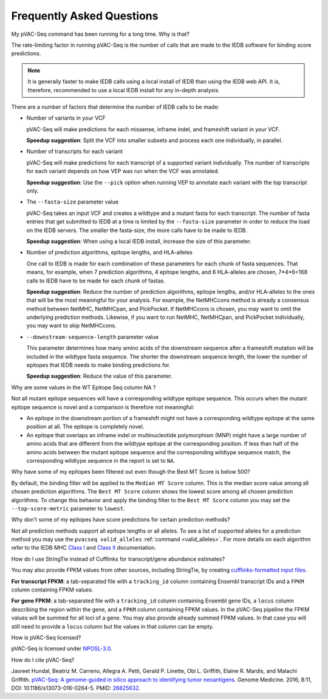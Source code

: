 .. raw:: html

   <style> .large {font-size: 110%; font-weight: bold} </style>
   <style> .large-code {font-size: 110%; font-family: monospace} </style>


Frequently Asked Questions
==========================

.. role:: large
.. role:: large-code

:large:`My pVAC-Seq command has been running for a long time. Why is
that?`

The rate-limiting factor in running pVAC-Seq is the number of calls that are
made to the IEDB software for binding score predictions.

.. note::

  It is generally faster to make IEDB calls using a local install of IEDB than
  using the IEDB web API. It is, therefore, recommended to use a local IEDB
  install for any in-depth analysis.

There are a number of factors that determine the number of IEDB calls to be made:

- Number of variants in your VCF

  pVAC-Seq will make predictions for each missense, inframe indel, and
  frameshift variant in your VCF.

  **Speedup suggestion**: Split the VCF into smaller subsets and process each one
  individually, in parallel.

- Number of transcripts for each variant

  pVAC-Seq will make predictions for each transcript of a supported variant
  individually. The number of transcripts for each variant depends on how VEP was
  run when the VCF was annotated.

  **Speedup suggestion**: Use the ``--pick`` option when running VEP to
  annotate each variant with the top transcript only.

- The ``--fasta-size`` parameter value

  pVAC-Seq takes an input VCF and creates a wildtype and a mutant
  fasta for each transcript. The number of fasta entries that get submitted
  to IEDB at a time is limited by the ``--fasta-size`` parameter in order
  to reduce the load on the IEDB servers. The smaller the fasta-size, the
  more calls have to be made to IEDB.

  **Speedup suggestion**: When using a local IEDB install, increase the size
  of this parameter.

- Number of prediction algorithms, epitope lengths, and HLA-alleles

  One call to IEDB is made for each combination of these parameters for each chunk
  of fasta sequences. That means, for example, when 7 prediction
  algorithms, 4 epitope lengths, and 6 HLA-alleles are chosen, 7*4*6=168 calls to
  IEDB have to be made for each chunk of fastas.

  **Speedup suggestion**: Reduce the number of prediction algorithms,
  epitope lengths, and/or HLA-alleles to the ones that will be the most
  meaningful for your analysis. For example, the NetMHCcons method is
  already a consensus method between NetMHC, NetMHCpan, and PickPocket.
  If NetMHCcons is chosen, you may want to omit the underlying prediction
  methods. Likewise, if you want to run NetMHC, NetMHCpan, and PickPocket
  individually, you may want to skip NetMHCcons.

- ``--downstream-sequence-length`` parameter value

  This parameter determines how many amino acids of the downstream sequence after a
  frameshift mutation will be included in the wildtype fasta sequence. The
  shorter the downstream sequence length, the lower the number of epitopes
  that IEDB needs to make binding predictions for.

  **Speedup suggestion**: Reduce the value of this parameter.


:large:`Why are some values in the` :large-code:`WT Epitope Seq` :large:`column` :large-code:`NA` :large:`?`

Not all mutant epitope sequences will have a corresponding wildtype epitope sequence. This
occurs when the mutant epitope sequence is novel and a comparison is therefore not
meaningful:

- An epitope in the downstream portion of a frameshift might not have a corresponding wildtype epitope at the same position at all. The epitope is completely novel.

- An epitope that overlaps an inframe indel or multinucleotide polymorphism (MNP) might have a large number of amino acids that are different from the wildtype epitope at the corresponding position. If less than half of the amino acids between the mutant epitope sequence and the corresponding wildtype sequence match, the corresponding wildtype sequence in the report is set to ``NA``.

:large:`Why have some of my epitopes been filtered out even though the` :large-code:`Best MT Score` :large:`is below 500?`

By default, the binding filter will be applied to the ``Median MT Score``
column. This is the median score value among all chosen prediction algorithms.
The ``Best MT Score`` column shows the lowest score among all
chosen prediction algorithms. To change this behavior and apply the binding
filter to the ``Best MT Score`` column you may set the ``--top-score-metric``
parameter to ``lowest``.

:large:`Why don't some of my epitopes have score predictions for certain prediction methods?`

Not all prediction methods support all epitope lengths or all alleles. To see
a list of supported alleles for a prediction method you may use the
``pvacseq valid_alleles`` :ref:`command <valid_alleles>`. For more details on
each algorithm refer to the IEDB MHC `Class I <http://tools.iedb.org/mhci/help/#Method>`_
and `Class II <http://tools.iedb.org/mhcii/help/#Method>`_ documentation.


:large:`How do I use StringTie instead of Cufflinks for transcript/gene abundance
estimates?`

You may also provide FPKM values from other sources, including StringTie, by creating
`cufflinks-formatted input files
<http://cole-trapnell-lab.github.io/cufflinks/file_formats/#fpkm-tracking-format>`_.

**For transcript FPKM**: a tab-separated file with a ``tracking_id`` column
containing Ensembl transcript IDs and a ``FPKM`` column containing
FPKM values.

**For gene FPKM**: a tab-separated file with a ``tracking_id`` column
containing Ensembl gene IDs, a ``locus`` column describing the
region within the gene, and a ``FPKM`` column containing FPKM values. In the
pVAC-Seq pipeline the FPKM values will be summed for all loci of a gene. You
may also provide already summed FPKM values. In that case you will still need
to provide a ``locus`` column but the values in that column can be empty.

:large:`How is pVAC-Seq licensed?`

pVAC-Seq is licensed under `NPOSL-3.0
<http://opensource.org/licenses/NPOSL-3.0>`_.

:large:`How do I cite pVAC-Seq?`

Jasreet Hundal, Beatriz M. Carreno, Allegra A. Petti, Gerald P. Linette, Obi
L. Griffith, Elaine R. Mardis, and Malachi Griffith. `pVAC-Seq: A genome-guided
in silico approach to identifying tumor neoantigens <http://www.genomemedicine.com/content/8/1/11>`_. Genome Medicine. 2016,
8:11, DOI: 10.1186/s13073-016-0264-5. PMID: `26825632
<http://www.ncbi.nlm.nih.gov/pubmed/26825632>`_.


